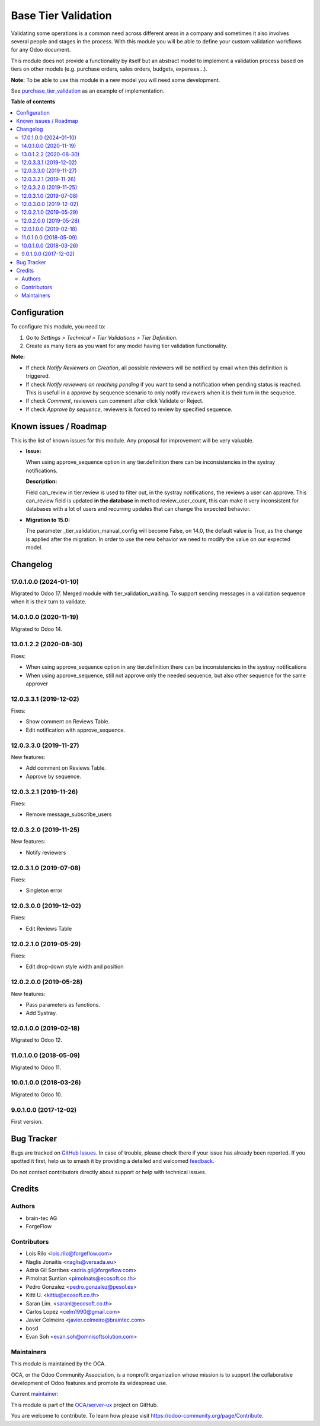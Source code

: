 ====================
Base Tier Validation
====================

.. 
   !!!!!!!!!!!!!!!!!!!!!!!!!!!!!!!!!!!!!!!!!!!!!!!!!!!!
   !! This file is generated by oca-gen-addon-readme !!
   !! changes will be overwritten.                   !!
   !!!!!!!!!!!!!!!!!!!!!!!!!!!!!!!!!!!!!!!!!!!!!!!!!!!!
   !! source digest: sha256:9d6d8647f685257679f19d43af93bf385f96e0740367b374242bfc2999176eec
   !!!!!!!!!!!!!!!!!!!!!!!!!!!!!!!!!!!!!!!!!!!!!!!!!!!!

.. |badge1| image:: https://img.shields.io/badge/maturity-Mature-brightgreen.png
    :target: https://odoo-community.org/page/development-status
    :alt: Mature
.. |badge2| image:: https://img.shields.io/badge/licence-AGPL--3-blue.png
    :target: http://www.gnu.org/licenses/agpl-3.0-standalone.html
    :alt: License: AGPL-3
.. |badge3| image:: https://img.shields.io/badge/github-OCA%2Fserver--ux-lightgray.png?logo=github
    :target: https://github.com/OCA/server-ux/tree/17.0/base_tier_validation
    :alt: OCA/server-ux
.. |badge4| image:: https://img.shields.io/badge/weblate-Translate%20me-F47D42.png
    :target: https://translation.odoo-community.org/projects/server-ux-17-0/server-ux-17-0-base_tier_validation
    :alt: Translate me on Weblate
.. |badge5| image:: https://img.shields.io/badge/runboat-Try%20me-875A7B.png
    :target: https://runboat.odoo-community.org/builds?repo=OCA/server-ux&target_branch=17.0
    :alt: Try me on Runboat

|badge1| |badge2| |badge3| |badge4| |badge5|

Validating some operations is a common need across different areas in a
company and sometimes it also involves several people and stages in the
process. With this module you will be able to define your custom
validation workflows for any Odoo document.

This module does not provide a functionality by itself but an abstract
model to implement a validation process based on tiers on other models
(e.g. purchase orders, sales orders, budgets, expenses...).

**Note:** To be able to use this module in a new model you will need
some development.

See
`purchase_tier_validation <https://github.com/OCA/purchase-workflow>`__
as an example of implementation.

**Table of contents**

.. contents::
   :local:

Configuration
=============

To configure this module, you need to:

1. Go to *Settings > Technical > Tier Validations > Tier Definition*.
2. Create as many tiers as you want for any model having tier validation
   functionality.

**Note:**

-  If check *Notify Reviewers on Creation*, all possible reviewers will
   be notified by email when this definition is triggered.
-  If check *Notify reviewers on reaching pending* if you want to send a
   notification when pending status is reached. This is usefull in a
   approve by sequence scenario to only notify reviewers when it is
   their turn in the sequence.
-  If check *Comment*, reviewers can comment after click Validate or
   Reject.
-  If check *Approve by sequence*, reviewers is forced to review by
   specified sequence.

Known issues / Roadmap
======================

This is the list of known issues for this module. Any proposal for
improvement will be very valuable.

-  **Issue:**

   When using approve_sequence option in any tier.definition there can
   be inconsistencies in the systray notifications.

   **Description:**

   Field can_review in tier.review is used to filter out, in the systray
   notifications, the reviews a user can approve. This can_review field
   is updated **in the database** in method review_user_count, this can
   make it very inconsistent for databases with a lot of users and
   recurring updates that can change the expected behavior.

-  **Migration to 15.0:**

   The parameter \_tier_validation_manual_config will become False, on
   14.0, the default value is True, as the change is applied after the
   migration. In order to use the new behavior we need to modify the
   value on our expected model.

Changelog
=========

17.0.1.0.0 (2024-01-10)
-----------------------

Migrated to Odoo 17. Merged module with tier_validation_waiting. To
support sending messages in a validation sequence when it is their turn
to validate.

14.0.1.0.0 (2020-11-19)
-----------------------

Migrated to Odoo 14.

13.0.1.2.2 (2020-08-30)
-----------------------

Fixes:

-  When using approve_sequence option in any tier.definition there can
   be inconsistencies in the systray notifications
-  When using approve_sequence, still not approve only the needed
   sequence, but also other sequence for the same approver

12.0.3.3.1 (2019-12-02)
-----------------------

Fixes:

-  Show comment on Reviews Table.
-  Edit notification with approve_sequence.

12.0.3.3.0 (2019-11-27)
-----------------------

New features:

-  Add comment on Reviews Table.
-  Approve by sequence.

12.0.3.2.1 (2019-11-26)
-----------------------

Fixes:

-  Remove message_subscribe_users

12.0.3.2.0 (2019-11-25)
-----------------------

New features:

-  Notify reviewers

12.0.3.1.0 (2019-07-08)
-----------------------

Fixes:

-  Singleton error

12.0.3.0.0 (2019-12-02)
-----------------------

Fixes:

-  Edit Reviews Table

12.0.2.1.0 (2019-05-29)
-----------------------

Fixes:

-  Edit drop-down style width and position

12.0.2.0.0 (2019-05-28)
-----------------------

New features:

-  Pass parameters as functions.
-  Add Systray.

12.0.1.0.0 (2019-02-18)
-----------------------

Migrated to Odoo 12.

11.0.1.0.0 (2018-05-09)
-----------------------

Migrated to Odoo 11.

10.0.1.0.0 (2018-03-26)
-----------------------

Migrated to Odoo 10.

9.0.1.0.0 (2017-12-02)
----------------------

First version.

Bug Tracker
===========

Bugs are tracked on `GitHub Issues <https://github.com/OCA/server-ux/issues>`_.
In case of trouble, please check there if your issue has already been reported.
If you spotted it first, help us to smash it by providing a detailed and welcomed
`feedback <https://github.com/OCA/server-ux/issues/new?body=module:%20base_tier_validation%0Aversion:%2017.0%0A%0A**Steps%20to%20reproduce**%0A-%20...%0A%0A**Current%20behavior**%0A%0A**Expected%20behavior**>`_.

Do not contact contributors directly about support or help with technical issues.

Credits
=======

Authors
-------

* brain-tec AG
* ForgeFlow

Contributors
------------

-  Lois Rilo <lois.rilo@forgeflow.com>
-  Naglis Jonaitis <naglis@versada.eu>
-  Adrià Gil Sorribes <adria.gil@forgeflow.com>
-  Pimolnat Suntian <pimolnats@ecosoft.co.th>
-  Pedro Gonzalez <pedro.gonzalez@pesol.es>
-  Kitti U. <kittiu@ecosoft.co.th>
-  Saran Lim. <saranl@ecosoft.co.th>
-  Carlos Lopez <celm1990@gmail.com>
-  Javier Colmeiro <javier.colmeiro@braintec.com>
-  bosd
-  Evan Soh <evan.soh@omnisoftsolution.com>

Maintainers
-----------

This module is maintained by the OCA.

.. image:: https://odoo-community.org/logo.png
   :alt: Odoo Community Association
   :target: https://odoo-community.org

OCA, or the Odoo Community Association, is a nonprofit organization whose
mission is to support the collaborative development of Odoo features and
promote its widespread use.

.. |maintainer-LoisRForgeFlow| image:: https://github.com/LoisRForgeFlow.png?size=40px
    :target: https://github.com/LoisRForgeFlow
    :alt: LoisRForgeFlow

Current `maintainer <https://odoo-community.org/page/maintainer-role>`__:

|maintainer-LoisRForgeFlow| 

This module is part of the `OCA/server-ux <https://github.com/OCA/server-ux/tree/17.0/base_tier_validation>`_ project on GitHub.

You are welcome to contribute. To learn how please visit https://odoo-community.org/page/Contribute.
